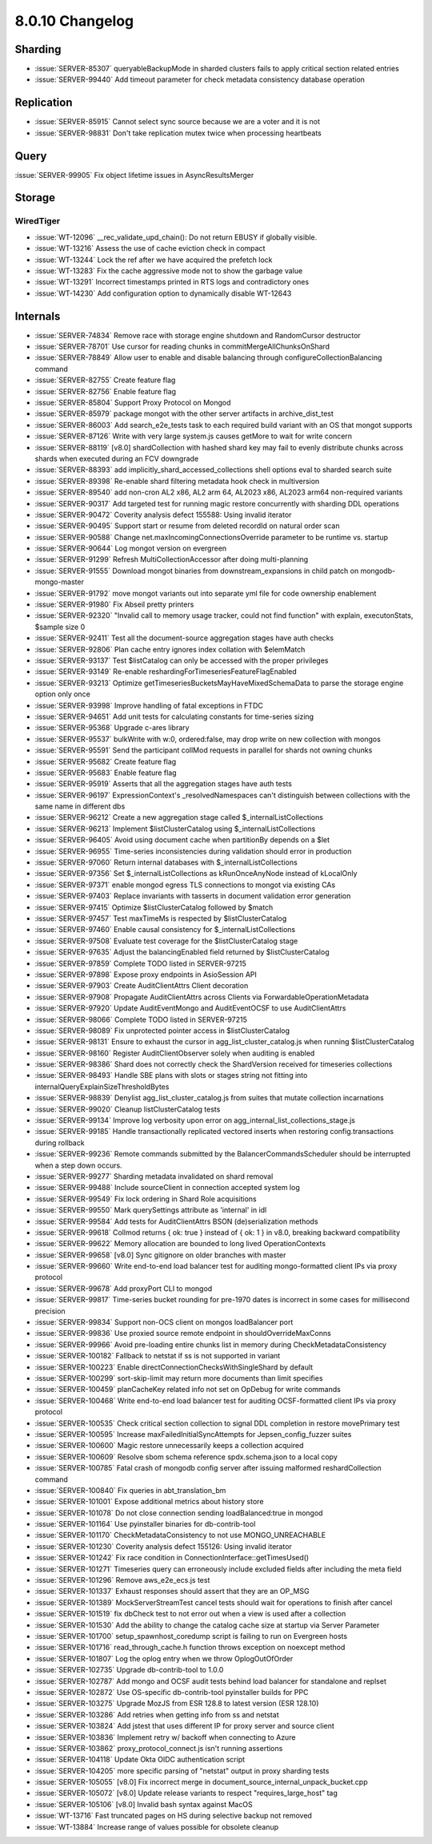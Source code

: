 .. _8.0.10-changelog:

8.0.10 Changelog
----------------

Sharding
~~~~~~~~

- :issue:`SERVER-85307` queryableBackupMode in sharded clusters fails to
  apply critical section related entries
- :issue:`SERVER-99440` Add timeout parameter for check metadata
  consistency database operation

Replication
~~~~~~~~~~~

- :issue:`SERVER-85915` Cannot select sync source because we are a voter
  and it is not
- :issue:`SERVER-98831` Don't take replication mutex twice when
  processing heartbeats

Query
~~~~~

:issue:`SERVER-99905` Fix object lifetime issues in AsyncResultsMerger

Storage
~~~~~~~


WiredTiger
``````````

- :issue:`WT-12096` __rec_validate_upd_chain(): Do not return EBUSY if
  globally visible.
- :issue:`WT-13216` Assess the use of cache eviction check in compact
- :issue:`WT-13244` Lock the ref after we have acquired the prefetch
  lock
- :issue:`WT-13283` Fix the cache aggressive mode not to show the
  garbage value
- :issue:`WT-13291` Incorrect timestamps printed in RTS logs and
  contradictory ones
- :issue:`WT-14230` Add configuration option to dynamically disable
  WT-12643

Internals
~~~~~~~~~

- :issue:`SERVER-74834` Remove race with storage engine shutdown and
  RandomCursor destructor
- :issue:`SERVER-78701` Use cursor for reading chunks in
  commitMergeAllChunksOnShard
- :issue:`SERVER-78849` Allow user to enable and disable balancing
  through configureCollectionBalancing command
- :issue:`SERVER-82755` Create feature flag
- :issue:`SERVER-82756` Enable feature flag
- :issue:`SERVER-85804` Support Proxy Protocol on Mongod
- :issue:`SERVER-85979` package mongot with the other server artifacts
  in archive_dist_test
- :issue:`SERVER-86003` Add search_e2e_tests task to each required build
  variant with an OS that mongot supports
- :issue:`SERVER-87126` Write with very large system.js causes getMore
  to wait for write concern
- :issue:`SERVER-88119` [v8.0] shardCollection with hashed shard key may
  fail to evenly distribute chunks across shards when executed during an
  FCV downgrade
- :issue:`SERVER-88393` add implicitly_shard_accessed_collections shell
  options eval to sharded search suite
- :issue:`SERVER-89398` Re-enable shard filtering metadata hook check in
  multiversion
- :issue:`SERVER-89540` add non-cron AL2 x86, AL2 arm 64, AL2023 x86,
  AL2023 arm64 non-required variants
- :issue:`SERVER-90317` Add targeted test for running magic restore
  concurrently with sharding DDL operations
- :issue:`SERVER-90472` Coverity analysis defect 155588: Using invalid
  iterator
- :issue:`SERVER-90495` Support start or resume from deleted recordId on
  natural order scan
- :issue:`SERVER-90588` Change net.maxIncomingConnectionsOverride
  parameter to be runtime vs. startup
- :issue:`SERVER-90644` Log mongot version on evergreen
- :issue:`SERVER-91299` Refresh MultiCollectionAccessor after doing
  multi-planning
- :issue:`SERVER-91555` Download mongot binaries from
  downstream_expansions in child patch on mongodb-mongo-master
- :issue:`SERVER-91792` move mongot variants out into separate yml file
  for code ownership enablement
- :issue:`SERVER-91980` Fix Abseil pretty printers
- :issue:`SERVER-92320` "Invalid call to memory usage tracker, could not
  find function" with explain, executonStats, $sample size 0
- :issue:`SERVER-92411` Test all the document-source aggregation stages
  have auth checks
- :issue:`SERVER-92806` Plan cache entry ignores index collation with
  $elemMatch
- :issue:`SERVER-93137` Test $listCatalog can only be accessed with the
  proper privileges
- :issue:`SERVER-93149` Re-enable
  reshardingForTimeseriesFeatureFlagEnabled
- :issue:`SERVER-93213` Optimize
  getTimeseriesBucketsMayHaveMixedSchemaData to parse the storage engine
  option only once
- :issue:`SERVER-93998` Improve handling of fatal exceptions in FTDC
- :issue:`SERVER-94651` Add unit tests for calculating constants for
  time-series sizing
- :issue:`SERVER-95368` Upgrade c-ares library
- :issue:`SERVER-95537` bulkWrite with w:0, ordered:false, may drop
  write on new collection with mongos
- :issue:`SERVER-95591` Send the participant collMod requests in
  parallel for shards not owning chunks
- :issue:`SERVER-95682` Create feature flag
- :issue:`SERVER-95683` Enable feature flag
- :issue:`SERVER-95919` Asserts that all the aggregation stages have
  auth tests
- :issue:`SERVER-96197` ExpressionContext's _resolvedNamespaces can't
  distinguish between collections with the same name in different dbs
- :issue:`SERVER-96212` Create a new aggregation stage called
  $_internalListCollections
- :issue:`SERVER-96213` Implement $listClusterCatalog using
  $_internalListCollections
- :issue:`SERVER-96405` Avoid using document cache when partitionBy
  depends on a $let
- :issue:`SERVER-96955` Time-series inconsistencies during validation
  should error in production
- :issue:`SERVER-97060` Return internal databases with
  $_internalListCollections
- :issue:`SERVER-97356` Set $_internalListCollections as kRunOnceAnyNode
  instead of kLocalOnly
- :issue:`SERVER-97371` enable mongod egress TLS connections to mongot
  via existing CAs
- :issue:`SERVER-97403` Replace invariants with tasserts in document
  validation error generation
- :issue:`SERVER-97415` Optimize $listClusterCatalog followed by $match
- :issue:`SERVER-97457` Test maxTimeMs is respected by
  $listClusterCatalog
- :issue:`SERVER-97460` Enable causal consistency for
  $_internalListCollections
- :issue:`SERVER-97508` Evaluate test coverage for the
  $listClusterCatalog stage
- :issue:`SERVER-97635` Adjust the balancingEnabled field returned by
  $listClusterCatalog
- :issue:`SERVER-97859` Complete TODO listed in SERVER-97215
- :issue:`SERVER-97898` Expose proxy endpoints in AsioSession API
- :issue:`SERVER-97903` Create AuditClientAttrs Client decoration
- :issue:`SERVER-97908` Propagate AuditClientAttrs across Clients via
  ForwardableOperationMetadata
- :issue:`SERVER-97920` Update AuditEventMongo and AuditEventOCSF to use
  AuditClientAttrs
- :issue:`SERVER-98066` Complete TODO listed in SERVER-97215
- :issue:`SERVER-98089` Fix unprotected pointer access in
  $listClusterCatalog
- :issue:`SERVER-98131` Ensure to exhaust the cursor in
  agg_list_cluster_catalog.js when running $listClusterCatalog
- :issue:`SERVER-98160` Register AuditClientObserver solely when
  auditing is enabled
- :issue:`SERVER-98386` Shard does not correctly check the ShardVersion
  received for timeseries collections
- :issue:`SERVER-98493` Handle SBE plans with slots or stages string not
  fitting into internalQueryExplainSizeThresholdBytes
- :issue:`SERVER-98839` Denylist agg_list_cluster_catalog.js from suites
  that mutate collection incarnations
- :issue:`SERVER-99020` Cleanup listClusterCatalog tests
- :issue:`SERVER-99134` Improve log verbosity upon error on
  agg_internal_list_collections_stage.js
- :issue:`SERVER-99185` Handle transactionally replicated vectored
  inserts when restoring config.transactions during rollback
- :issue:`SERVER-99236` Remote commands submitted by the
  BalancerCommandsScheduler should be interrupted when a step down
  occurs.
- :issue:`SERVER-99277` Sharding metadata invalidated on shard removal
- :issue:`SERVER-99488` Include sourceClient in connection accepted
  system log
- :issue:`SERVER-99549` Fix lock ordering in Shard Role acquisitions
- :issue:`SERVER-99550` Mark querySettings attribute as 'internal' in
  idl
- :issue:`SERVER-99584` Add tests for AuditClientAttrs BSON
  (de)serialization methods
- :issue:`SERVER-99618` Collmod returns { ok: true } instead of { ok: 1
  } in v8.0, breaking backward compatibility
- :issue:`SERVER-99622` Memory allocation are bounded to long lived
  OperationContexts
- :issue:`SERVER-99658` [v8.0] Sync gitignore on older branches with
  master
- :issue:`SERVER-99660` Write end-to-end load balancer test for auditing
  mongo-formatted client IPs via proxy protocol
- :issue:`SERVER-99678` Add proxyPort CLI to mongod
- :issue:`SERVER-99817` Time-series bucket rounding for pre-1970 dates
  is incorrect in some cases for millisecond precision
- :issue:`SERVER-99834` Support non-OCS client on mongos loadBalancer
  port
- :issue:`SERVER-99836` Use proxied source remote endpoint in
  shouldOverrideMaxConns
- :issue:`SERVER-99966` Avoid pre-loading entire chunks list in memory
  during CheckMetadataConsistency
- :issue:`SERVER-100182` Fallback to netstat if ss is not supported in
  variant
- :issue:`SERVER-100223` Enable directConnectionChecksWithSingleShard by
  default
- :issue:`SERVER-100299` sort-skip-limit may return more documents than
  limit specifies
- :issue:`SERVER-100459` planCacheKey related info not set on OpDebug
  for write commands
- :issue:`SERVER-100468` Write end-to-end load balancer test for
  auditing OCSF-formatted client IPs via proxy protocol
- :issue:`SERVER-100535` Check critical section collection to signal DDL
  completion in restore movePrimary test
- :issue:`SERVER-100595` Increase maxFailedInitialSyncAttempts for
  Jepsen_config_fuzzer suites
- :issue:`SERVER-100600` Magic restore unnecessarily keeps a collection
  acquired
- :issue:`SERVER-100609` Resolve sbom schema reference spdx.schema.json
  to a local copy
- :issue:`SERVER-100785` Fatal crash of mongodb config server after
  issuing malformed reshardCollection command
- :issue:`SERVER-100840` Fix queries in abt_translation_bm
- :issue:`SERVER-101001` Expose additional metrics about history store
- :issue:`SERVER-101078` Do not close connection sending
  loadBalanced:true in mongod
- :issue:`SERVER-101164` Use pyinstaller binaries for db-contrib-tool
- :issue:`SERVER-101170` CheckMetadataConsistency to not use
  MONGO_UNREACHABLE
- :issue:`SERVER-101230` Coverity analysis defect 155126: Using invalid
  iterator
- :issue:`SERVER-101242` Fix race condition in
  ConnectionInterface::getTimesUsed()
- :issue:`SERVER-101271` Timeseries query can erroneously include
  excluded fields after including the meta field
- :issue:`SERVER-101296` Remove aws_e2e_ecs.js test
- :issue:`SERVER-101337` Exhaust responses should assert that they are
  an OP_MSG
- :issue:`SERVER-101389` MockServerStreamTest cancel tests should wait
  for operations to finish after cancel
- :issue:`SERVER-101519` fix dbCheck test to not error out when a view
  is used after a collection
- :issue:`SERVER-101530` Add the ability to change the catalog cache
  size at startup via Server Parameter
- :issue:`SERVER-101700` setup_spawnhost_coredump script is failing to
  run on Evergreen hosts
- :issue:`SERVER-101716` read_through_cache.h function throws exception
  on noexcept method
- :issue:`SERVER-101807` Log the oplog entry when we throw
  OplogOutOfOrder
- :issue:`SERVER-102735` Upgrade db-contrib-tool to 1.0.0
- :issue:`SERVER-102787` Add mongo and OCSF audit tests behind load
  balancer for standalone and replset
- :issue:`SERVER-102872` Use OS-specific db-contrib-tool pyinstaller
  builds for PPC
- :issue:`SERVER-103275` Upgrade MozJS from ESR 128.8 to latest version
  (ESR 128.10)
- :issue:`SERVER-103286` Add retries when getting info from ss and
  netstat
- :issue:`SERVER-103824` Add jstest that uses different IP for proxy
  server and source client
- :issue:`SERVER-103836` Implement retry w/ backoff when connecting to
  Azure
- :issue:`SERVER-103862` proxy_protocol_connect.js isn't running
  assertions
- :issue:`SERVER-104118` Update Okta OIDC authentication script
- :issue:`SERVER-104205` more specific parsing of "netstat" output in
  proxy sharding tests
- :issue:`SERVER-105055` [v8.0] Fix incorrect merge in
  document_source_internal_unpack_bucket.cpp
- :issue:`SERVER-105072` [v8.0] Update release variants to respect
  "requires_large_host" tag
- :issue:`SERVER-105106` [v8.0] Invalid bash syntax against MacOS
- :issue:`WT-13716` Fast truncated pages on HS during selective backup
  not removed
- :issue:`WT-13884` Increase range of values possible for obsolete
  cleanup

